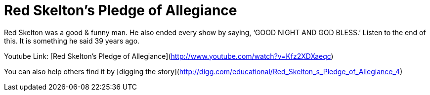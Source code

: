 = Red Skelton's Pledge of Allegiance
:hp-tags: Uncategorized

Red Skelton was a good & funny man. He also ended every show by saying, ‘GOOD NIGHT AND GOD BLESS.’ Listen to the end of this. It is something he said 39 years ago.  
  
Youtube Link: [Red Skelton’s Pledge of Allegiance](http://www.youtube.com/watch?v=Kfz2XDXaeqc)  
  
You can also help others find it by [digging the story](http://digg.com/educational/Red_Skelton_s_Pledge_of_Allegiance_4)
